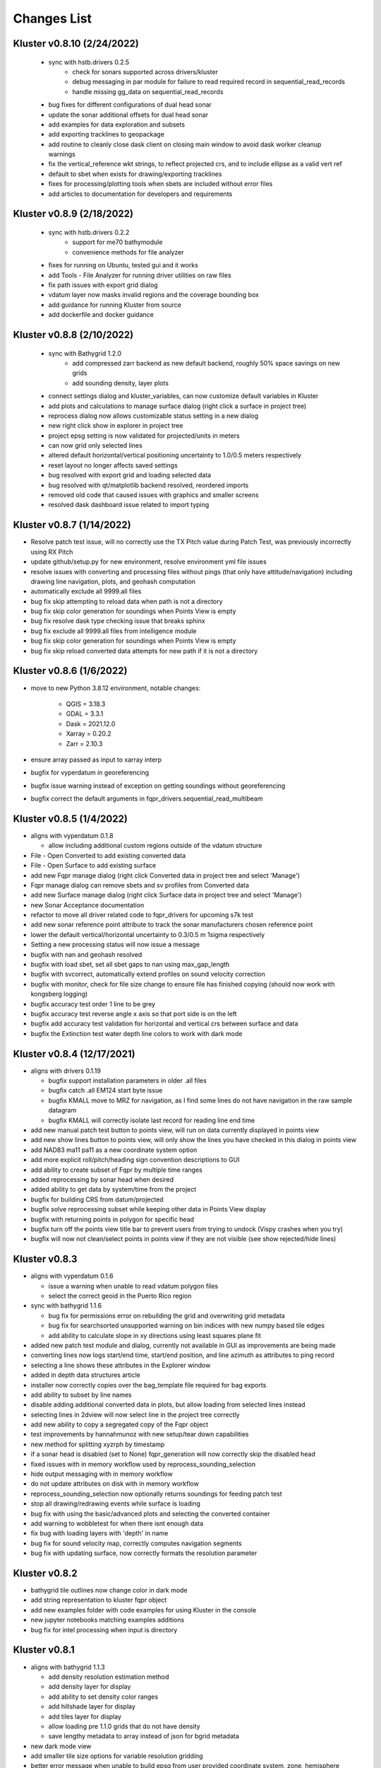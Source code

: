Changes List
============

Kluster v0.8.10 (2/24/2022)
----------------------------
 - sync with hstb.drivers 0.2.5
    - check for sonars supported across drivers/kluster
    - debug messaging in par module for failure to read required record in sequential_read_records
    - handle missing gg_data on sequential_read_records

 - bug fixes for different configurations of dual head sonar
 - update the sonar additional offsets for dual head sonar
 - add examples for data exploration and subsets
 - add exporting tracklines to geopackage
 - add routine to cleanly close dask client on closing main window to avoid dask worker cleanup warnings
 - fix the vertical_reference wkt strings, to reflect projected crs, and to include ellipse as a valid vert ref
 - default to sbet when exists for drawing/exporting tracklines
 - fixes for processing/plotting tools when sbets are included without error files
 - add articles to documentation for developers and requirements

Kluster v0.8.9 (2/18/2022)
----------------------------
 - sync with hstb.drivers 0.2.2
    - support for me70 bathymodule
    - convenience methods for file analyzer

 - fixes for running on Ubuntu, tested gui and it works
 - add Tools - File Analyzer for running driver utilities on raw files
 - fix path issues with export grid dialog
 - vdatum layer now masks invalid regions and the coverage bounding box
 - add guidance for running Kluster from source
 - add dockerfile and docker guidance

Kluster v0.8.8 (2/10/2022)
----------------------------
 - sync with Bathygrid 1.2.0
    - add compressed zarr backend as new default backend, roughly 50% space savings on new grids
    - add sounding density, layer plots

 - connect settings dialog and kluster_variables, can now customize default variables in Kluster
 - add plots and calculations to manage surface dialog (right click a surface in project tree)
 - reprocess dialog now allows customizable status setting in a new dialog
 - new right click show in explorer in project tree
 - project epsg setting is now validated for projected/units in meters
 - can now grid only selected lines
 - altered default horizontal/vertical positioning uncertainty to 1.0/0.5 meters respectively

 - reset layout no longer affects saved settings
 - bug resolved with export grid and loading selected data
 - bug resolved with qt/matplotlib backend resolved, reordered imports
 - removed old code that caused issues with graphics and smaller screens
 - resolved dask dashboard issue related to import typing

Kluster v0.8.7 (1/14/2022)
----------------------------
- Resolve patch test issue, will no correctly use the TX Pitch value during Patch Test, was previously incorrectly using RX Pitch
- update github/setup.py for new environment, resolve environment yml file issues
- resolve issues with converting and processing files without pings (that only have attitude/navigation) including drawing line navigation, plots, and geohash computation
- automatically exclude all 9999.all files

- bug fix skip attempting to reload data when path is not a directory
- bug fix skip color generation for soundings when Points View is empty
- bug fix resolve dask type checking issue that breaks sphinx
- bug fix exclude all 9999.all files from intelligence module
- bug fix skip color generation for soundings when Points View is empty
- bug fix skip reload converted data attempts for new path if it is not a directory

Kluster v0.8.6 (1/6/2022)
-------------------------
- move to new Python 3.8.12 environment, notable changes:

   - QGIS = 3.18.3
   - GDAL = 3.3.1
   - Dask = 2021.12.0
   - Xarray = 0.20.2
   - Zarr = 2.10.3

- ensure array passed as input to xarray interp
- bugfix for vyperdatum in georeferencing
- bugfix issue warning instead of exception on getting soundings without georeferencing
- bugfix correct the default arguments in fqpr_drivers.sequential_read_multibeam

Kluster v0.8.5 (1/4/2022)
---------------------------
- aligns with vyperdatum 0.1.8

  - allow including additional custom regions outside of the vdatum structure

- File - Open Converted to add existing converted data
- File - Open Surface to add existing surface
- add new Fqpr manage dialog (right click Converted data in project tree and select 'Manage')
- Fqpr manage dialog can remove sbets and sv profiles from Converted data
- add new Surface manage dialog (right click Surface data in project tree and select 'Manage')
- new Sonar Acceptance documentation
- refactor to move all driver related code to fqpr_drivers for upcoming s7k test
- add new sonar reference point attribute to track the sonar manufacturers chosen reference point
- lower the default vertical/horizontal uncertainty to 0.3/0.5 m 1sigma respectively
- Setting a new processing status will now issue a message

- bugfix with nan and geohash resolved
- bugfix with load sbet, set all sbet gaps to nan using max_gap_length
- bugfix with svcorrect, automatically extend profiles on sound velocity correction
- bugfix with monitor, check for file size change to ensure file has finished copying (should now work with kongsberg logging)
- bugfix accuracy test order 1 line to be grey
- bugfix accuracy test reverse angle x axis so that port side is on the left
- bugfix add accuracy test validation for horizontal and vertical crs between surface and data
- bugfix the Extinction test water depth line colors to work with dark mode

Kluster v0.8.4 (12/17/2021)
---------------------------
- aligns with drivers 0.1.19

  - bugfix support installation parameters in older .all files
  - bugfix catch .all EM124 start byte issue
  - bugfix KMALL move to MRZ for navigation, as I find some lines do not have navigation in the raw sample datagram
  - bugfix KMALL will correctly isolate last record for reading line end time

- add new manual patch test button to points view, will run on data currently displayed in points view
- add new show lines button to points view, will only show the lines you have checked in this dialog in points view
- add NAD83 ma11 pa11 as a new coordinate system option
- add more explicit roll/pitch/heading sign convention descriptions to GUI
- add ability to create subset of Fqpr by multiple time ranges
- added reprocessing by sonar head when desired
- added ability to get data by system/time from the project

- bugfix for building CRS from datum/projected
- bugfix solve reprocessing subset while keeping other data in Points View display
- bugfix with returning points in polygon for specific head
- bugfix turn off the points view title bar to prevent users from trying to undock (Vispy crashes when you try)
- bugfix will now not clean/select points in points view if they are not visible (see show rejected/hide lines)

Kluster v0.8.3
--------------
- aligns with vyperdatum 0.1.6

  - issue a warning when unable to read vdatum polygon files
  - select the correct geoid in the Puerto Rico region

- sync with bathygrid 1.1.6

  - bug fix for permissions error on rebuilding the grid and overwriting grid metadata
  - bug fix for searchsorted unsupported warning on bin indices with new numpy based tile edges
  - add ability to calculate slope in xy directions using least squares plane fit

- added new patch test module and dialog, currently not available in GUI as improvements are being made
- converting lines now logs start/end time, start/end position, and line azimuth as attributes to ping record
- selecting a line shows these attributes in the Explorer window
- added in depth data structures article
- installer now correctly copies over the bag_template file required for bag exports
- add ability to subset by line names
- disable adding additional converted data in plots, but allow loading from selected lines instead
- selecting lines in 2dview will now select line in the project tree correctly
- add new ability to copy a segregated copy of the Fqpr object
- test improvements by hannahmunoz with new setup/tear down capabilities
- new method for splitting xyzrph by timestamp

- if a sonar head is disabled (set to None) fqpr_generation will now correctly skip the disabled head
- fixed issues with in memory workflow used by reprocess_sounding_selection
- hide output messaging with in memory workflow
- do not update attributes on disk with in memory workflow
- reprocess_sounding_selection now optionally returns soundings for feeding patch test
- stop all drawing/redrawing events while surface is loading
- bug fix with using the basic/advanced plots and selecting the converted container
- add warning to wobbletest for when there isnt enough data
- fix bug with loading layers with 'depth' in name
- bug fix for sound velocity map, correctly computes navigation segments
- bug fix with updating surface, now correctly formats the resolution parameter

Kluster v0.8.2
--------------
- bathygrid tile outlines now change color in dark mode
- add string representation to kluster fqpr object
- add new examples folder with code examples for using Kluster in the console
- new jupyter notebooks matching examples additions
- bug fix for intel processing when input is directory

Kluster v0.8.1
--------------
- aligns with bathygrid 1.1.3

  - add density resolution estimation method
  - add density layer for display
  - add ability to set density color ranges
  - add hillshade layer for display
  - add tiles layer for display
  - allow loading pre 1.1.0 grids that do not have density
  - save lengthy metadata to array instead of json for bgrid metadata

- new dark mode view
- add smaller tile size options for variable resolution gridding
- better error message when unable to build epsg from user provided coordinate system, zone, hemisphere
- better messaging with force coordinate system
- warning message for when you are unable to load from surface/converted
- update tooltips, documentation

- bug fix for loading converted data after moving the folder
- bug - reset superselection on selecting new points to avoid index error
- correct status flag colorbar labels
- only query shown layers
- only color on select multibeam lines (not tiles)
- update surface correctly clears the loaded surface layers after reloading
- select skips tiles for loading line attribution

Kluster v0.8.0
--------------
- greatly improve performance with NOAA_MLLW NOAA_MHW datum selections by sampling points passed to vyperdatum
- 3d Points view now supports selection/cleaning mouse actions
- new re-accept detectioninfo flag for when the user chooses to accept points manually in Points View
- new clean/accept/undo events in Points view for manually cleaning data
- new show rejected flag to hide rejected soundings
- cleaning points updates a new _soundings_last_cleaned attribute for tracking date of last cleaning action, used to mark grids as out of date
- closing Kluster now saves the last used Points view settings to then reload on startup
- selection/cleaning mouse events now draw a rectangle to the screen to show the selection area

- add this changes list to track changes
- align with bathygrid 1.0.17 - resolve bugs on reloading after altering folder path or name
- align with vyperdatum 0.1.4 - support specific vdatum versions, include 3d transformation/geoid selection by region
- resolve bug with vyperdatum CRS, now correctly shows positive down
- resolve bug with loading bathygrid layers that have decimal point in name
- set new vdatum directory path will run the vyperdatum vdatum version check on setting global settings
- resolve bugs with matching sbet to converted multibeam data
- resolve bug with project not updating buffered attribution on attribution change
- resolve bug with rotation and cleaning actions in Points view 3d
- bug with filter_subset_by_polygon, intersect hashes cannot include inside hashes, was loading double the points in some instances
- bug with Points view - correctly maintain head index when adding points from dual head sonar

Kluster v0.7.11
---------------
- Remove duplicate installation parameters on conversion. Duplicates are determined only based on changes to important fields (i.e. offsets, angles, waterline)
- Simplify profiles when profile layers exceed maximum set by Kluster
- Correctly sort multibeam files by start time instead of file name when converting, eliminates need to reorder data on disk
- Correctly sort multibeam datasets post conversion when pings are found to be out of order.
- Bug fix - when reloading previous used string settings for a dialog, will now set value to '' instead of 'None' when value is not set

Kluster v0.7.10
---------------
- SBET import now imports to ping record instead of separate dataset
- Loading data for points view now occurs in its own thread
- Points view now has new toggleable 2d/3d view instead of separate tools
- Points tool now alters the color of the box to provide feedback on use
- improvements to returning variables by filter
- Show only offline docs in the built Kluster exe, online docs seem to be slow to change and should be used as a backup alternative
- Bug - kongsberg .all import would sometimes use the incorrect model number and or single/dual determination
- Bug - clear out worker data after running
- Bug - disable drag and drop in project tree
- Bug - with closing project using the right index in the project tree
- Bug - with loading force coordinate system setting on startup
- Bug - with stopping the progress bar on completing import sbet and overwrite raw nav
- Bug - with using the SBET datum instead of the default input datum on georeference
- Bug - sbet validation now works when no sbet has been imported yet

Kluster v0.7.9
--------------
- surfacing efficiency improvements during gridding
- new processing modes in settings - normal, convert only, concatenate
- updated CLI for intelligence changes
- updated docs, new docs for indepth info
- bugfix closing data keeps the log file open, this should not happen now
- bugfix using the subset time option in the processing convenience function now works correctly
- bugfix kmall driver and maintaining unique times across ping record
- bugfix resolve icon issue with pyinstaller

Kluster v0.7.8
--------------
- sync with bathygrid 1.0.14 - improvements to the gridding process to avoid looping in python
- new variable 'geohash' - tracks the geohash cell for each sounding, used as a spatial index when querying points for points view widget
- new attribute 'geohashes' - saves to the Dataset attrs the unique geohashes for each line
- geohash is an encoded bytestring, saves space (byte per char vs 4 bytes per char)
- return_soundings_in_polygon now uses the geohash to pre-filter the data before the brute force x y query
- allow for nadir_geohash during export of data
- pointsview - add head index to the system identifier, color by system shows head number
- bug fix - disable adding to project through dialogs
- bug fix - fix for loading project from kluster project json file

Kluster v0.7.7
--------------
- points view allows viewing points in the direction of the arrow displayed on the 2dview box
- change box display to be easier to see
- add property for finding the last data change date in an fqpr instance
- revamped the surface update dialog, allow for manual update of points, reads the last added date to determine which containers need to be updated
- all dialogs now retain settings correctly
- regridding correctly tracks existing resolutions where no updates to the grid are needed
- gridding will skip tiles if regrid option is update and points count hasnt changed
- add new ability to set sounding flag based on superselection in points view, not hooked up just yet
- add tvu/thu plots to basic plots - custom - uncertainty
- select tool now selects lines based on intersection using QGIS request, much faster and more powerful
- open project worker now only loads the fqpr/surface data
- worker results will add the newly loaded data to the project
- not passing the project to the worker seems to get past the intermittent hard crash seen on loading lots of data at once
- bug fix with surfaces, clear data will now correctly close all surfaces
- bug fix with savestatedialog, casts text values to string
- bug fix to ensure vessel setup only updates the selected fqpr container

Kluster v0.7.6
--------------
- allow drag and drop events on any part of the main window
- refine 3d models in Vessel Setup to have better default positions
- restructuring project, new 'subset' module to hold subset/sounding select code
- raise error on trying to reload data that has missing data
- new parameters for setting up Dask Client - LocalCluster mode
- docs and tests

Kluster v0.7.5
--------------
- Exporting LAS now includes the Kluster horizontal system in the header
- Exporting soundings now exports in chunks to resolve memory errors
- New - Export soundings for selected lines
- New - Export soundings for only those points in the Points View
- Selecting lines in Project Tree now shows data and highlights all lines selected
- Adding new instances to Project Tree now sorts alphabetically
- Update guidance for new 128 meter tile size benchmark
- Improve performance in gridding (approx 15% improvement) related to moving from flatiter to unravel_index
- Fix bug with QGIS not initializing properly on startup
- Fix bug with Shoalest gridding algorithm and grid initialization
- Fix bug with gridding not honoring rejected soundings
- Fix bug with progress bar halting while running multiple threads

Kluster v0.7.4
--------------
- New documentation system, help menu item for viewing online/offline
- changing latency in vessel setup generates full processing action on change, same as changing angle values
- vessel setup labels vessel files as 'Vessel File'
- saving changes to multibeam from vessel setup retains changes in vessel model setup (basic config)
- resolve bug with navigation in custom sound velocity map plot

Kluster v0.7.3
--------------
- Add the ability to handle two dataset instances in the plot data handlers
- Add ability to right click 'surfaces' category and set min max values
- Rebuild 2dview - constant scale, altering color/selecting points now does not force redraw, depth/x/y now track actual values,
- Clean up accuracy test, show full uncertainties, remove old percentage plots
- disable overscale layer in ENC
- show action tooltip on next action as well
- bug fixed with altering box after third click

Kluster v0.7.2
--------------
- Export variable/dataset now exports time as a float, add more precise rounding to the exported variables
- exports now support the reduction methods and zero_centered options that are in the plotting widget
- disable the export buttons for custom plots that have no export
- create unique filenames for the exported files
- add show youtube playlist to the help file menu bar
- Fix darkness in 3d plot based on camera direction
- Fix bug with selecting surface layer checkbox, now correctly hides/shows layers
- removing a surface now updates the global min_max band values for all surface layers
- Fix bug with accuracy test and soundings outside the surface extents
- Fix bug with VR Surfaces - will now load all resolutions on selecting layer checkbox
- Add message on drawing surface to indicate something is happening

Kluster v0.7.1
--------------
- added new advanced plot type 'Accuracy Test'
- added export variable option to basic plot
- added export dataset option to basic plot
- changed default coordinate system to WGS84 to handle out-of-bounds datasets without issue for new users
- force las exports to be z positive up
- sounding export files now have matching names with containing folder
- alter tvu/thu 2 sigma factor to 1.96 rather than 2
- update tests and docs
- update command line options

Kluster v0.7.0
--------------
- move navigation from external dataset to the ping record datasets. Should improve load times, decrease memory consumption and improve processing times.
- new setting under file - settings, "Force all days to have the same coordinate system", see tooltip
- Grids now load and export as tiles, will allow sparse grids over huge areas to load efficiently and export successfully
- Kluster will now skip successfully over multibeam files that are unable to be read
- Dask client will now automatically restart when memory leaks exceed memory capacity threshold
- Conversion now operates over chunks of files to handle memory errors seen when converting too many files at once
- You can now update offsets/angles/tpu values in the vessel setup window without having to use the vessel file
- add support for laspy >= 2.0 when exporting soundings
- improvements for writing to disk when datasets are very large, now correctly writes chunks of data, sorts, and resizes data on disk without loading the whole dataset to memory
- draw navigation, loading datasets, loading surface are all threaded now, will not lock up the screen
- progress moved to main window toolbar, progress bar will now stop running when action fails
- query tool now only displays layers that are under the cursor
- plots use the already loaded datasets instead of reloading
- import/overwrite navigation now handles dualhead times and returns safely if there is no time overlap between source and ping record dataset
- ping record retains min max georeferenced x and y as attribute
- improve performance in 2dview 3dview loading times
- bug - move h5py install recommendation to conda to avoid dll errors
- bug with show surface not correctly returning whether the surface was shown (forced rebuild where unnecessary)
- bug fixed where data chunk without attitude records will now be dropped
- bug fixed where georeference actions were generating based on the wrong CRS attribute

Kluster v0.6.6
--------------
- forgot the format string for surface generation
- hide gdal errors on checking if layers are loaded
- bug for zooming to surface extents

Kluster v0.6.5
--------------
- improvements to reload speed (thanks to work ensuring data is written in correct time order without duplicate times)
- improved reload speed by dropping unnecessary zone number calculation
- .all driver - sorts/drops unique times in attitude and navigation
- remove all NaN values before adding data to grid
- handle NaN values with georeference and MLLW/MHW selection
- Bug fix with clicking on surface name, no longer tries to load surface layer
- grids now contain minumum/maximum time from the data
- grids now contain the Vertical CRS WKT string if using MLLW/MHW
- gridding in parallel now dumps to disk between groups (no longer eats up huge memory)
- grids exported to BAG have correct band min/max values, handles the current bug in GDAL (resolved in GDAL 3.3.2)
- grids exported to BAG now have _rxl file that allows Caris to understand the coordinate system.
- export grid dialog is now populated with the vertical CRS WKT string
- clean up time elapsed strings so it isn't just 235980235 seconds elapsed.

Kluster v0.6.4
--------------
- kmall - fix for incorrectly translated detection info flag
- converting multibeam files now correctly drops empty files/chunks of data that have no pings
- add in .close() for the multibeam classes to clear file handler
- _zarr backend - now reorders data on disk to ensure data is in order of ascending times
- disable sorting/dropping duplicate times on reload to conserve memory, rely on data being in correct time order
- add Help - About screen with versions
- slice_xarray_by_dim no longer uses xarray sel, does it in numpy instead, this is much more memory efficient
- move to np.argmin instead of daskarray.argmin() to clear deprecation warnings
- fix for project return_project_folder incorrectly returning relative path
- fix for intel process using isdir on non string filname
- fix for intel process, will load an existing project now
- fix for pyinstaller routine - will carry over the correct qgis files for loading WMS layers

Kluster v0.6.3
--------------
- update setup to include later versions of modules
- removed old quadtree gridding
- include bathygrid for gridding routines
- bathygrid supports single and variable resolution surfaces
- bathygrid can export variable resolution with one file per resolution
- bathygrid supports gridding in parallel with Dask
- bathygrid supports updating surface (right click the surface) for new data
- bathygrid shows attribution in attribute window on left click

Kluster v0.6.2
--------------
- add ability to rotate 2d/3d point selection in map view
- clear old ping selection on selecting new 2d/3d point data
- force tooltips to show immediately
- added support for em304, em712 sonar
- fixes to KMALL driver to support new sonar data/formats
- bug resolved when duplicate times are found after converting multibeam data

Kluster v0.6.1
--------------
Skipped to v0.6.2 due to issues with the release

Kluster v0.6.0
--------------
- Move TPU parameters into the xyzrph record
- Add beamangle TPU calculation
- New class for managing vessel files and updates (fqpr_vessel)
- vessel file will update by carrying over the nearest tpu entries, and will only update when the entry is a new one (or on waterline change if option is checked)
- new actions generated when vessel_file presents new offsets or new tpu parameters
- new intelligence routine to build actions on comparing vessel file xyzrph and existing fqpr xyzrph
- new intelligence routine only triggers re-svc when new applicable casts are added
- kluster_main - Add new/open vessel file
- add entry in project tree for vessel file
- add right click - reprocess action in kluster main
- new procedure for point selection, add tooltips for map tools
- Vessel Setup now allows displaying offsets/angles from multiple serial numbers at a time
- Vessel Setup shows source and config file
- Vessel Setup allows for altering/adding timestamped entries
- add latency to vessel view
- add tpu to vessel view
- bug fixed where writing to zarr attributes now skips if doing the in memory workflow
- bug fixed with writing attributes, always generates deep copy first
- bug fixed with loading xyzrph entries that lacked imu/antenna entries in vesselview

Kluster v0.5.2
--------------
- added new backends for data storage, zarr backend the only one for now
- xarrayconversion/fqprgeneration now inherit from zarr backend
- fqpr_generation processes now load data - dump to disk all at once, eliminates memory issue with loading all the raw data and then chunking it off for processes.
- bug resolved with loading attribution in reload_data, now correctly combines attribution from all datasets
- stick with default two threads per worker, seen good results in tests
- set default number of chunks to a kluster_variable

Kluster v0.5.1
--------------
- added a 2d swath view
- querying in 2d and 3d
- queried points show attributes in explorer widget
- separate out commonly accessed variables to kluster_variables
- add axis to 2d and 3d
- add colorbar to 2d and 3d
- controls for showing/hiding colorbar/axis

Kluster v0.5.0
--------------
- new 3dview using vispy Scatter data
- added vdatum integration with vyperdatum, new NOAA MLLW and NOAA MHW options
- Pass vdatum path directly to georeferencing process
- Move all references to xyz_crs to horizontal_crs
- add new ability to return soundings in box, added to fqpr_gen and project
- add in intel convenience functions
- add command line functions for intel module
- update all vert_ref references to include the new noaa mllw/mhw
- dialogs now update the ini file settings
- project settings dialog issues warning regarding vdatum directory
- correctly update the vdatum_directory attribute for the 2dview
- scatter the times for xarray_helpers interp_across_chunks
- changing project settings no longer alters the current_processing_status attribute
- changing project settings generates processing actions based on new vert/coord system
- resolve bugs with settings dialogs not reading ini file properly, not writing new settings correctly
- correct docstrings

Kluster v0.4.10
---------------
- bug with _closest_key_value, need an abs there
- fqpr_generation.Fqpr should skip the logger build if not provided
- gdal.__version__ does work, skip the custom code ive written in gdal_helpers
- use update in VectorLayer when file does not exist as well, for write access
- VectorLayer must create layer with the same name as the file before I can create a layer with a custom name
- VectorLayer should set lyr = None to close and save the layer
- rename UTC to follow convention
- add svp, tif, shp test files
- add tests for most of the remaining modules

Kluster v0.4.9
--------------
- added import ppnav dialog back in to manually import sbet
- added new overwrite navigation dialog to import from posmv
- added overwrite navigation convenience/generation code
- trigger action progress bar on import/overwrite nav
- up the default number of retries on PermissionError